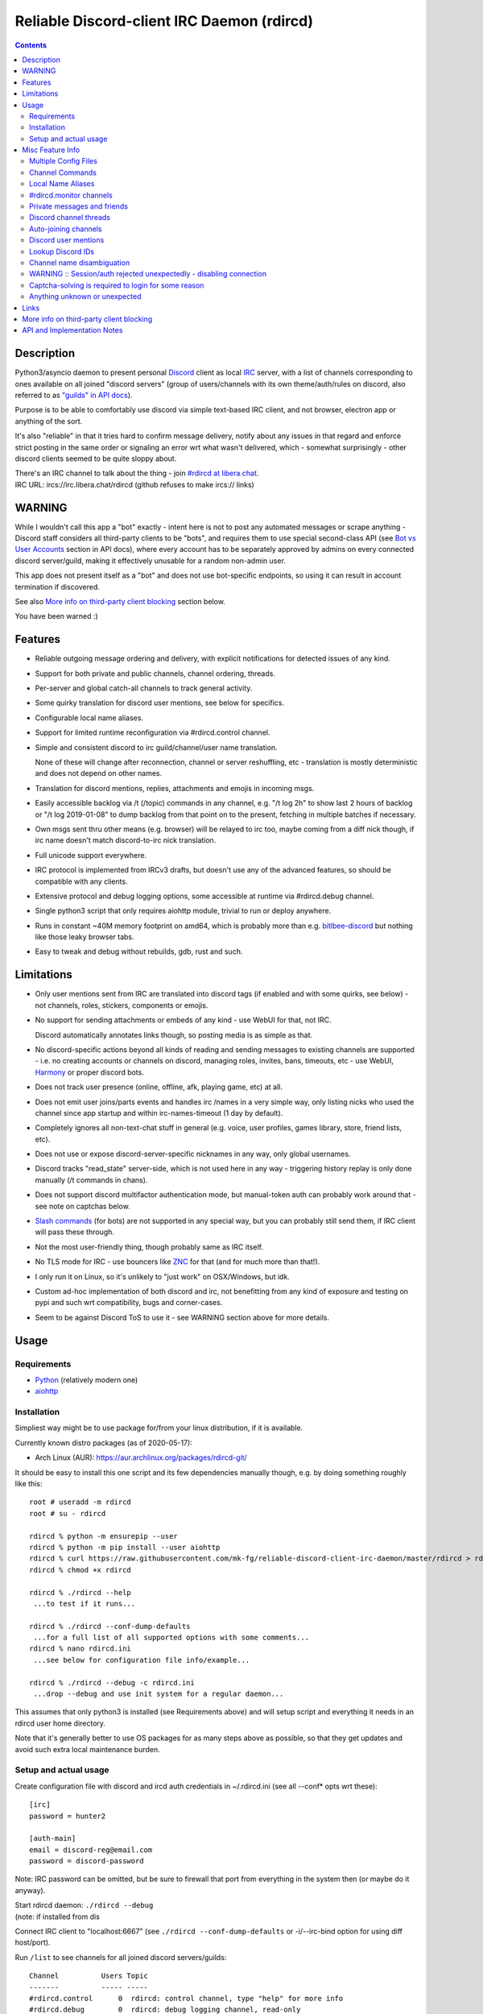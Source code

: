 Reliable Discord-client IRC Daemon (rdircd)
===========================================

.. contents::
  :backlinks: none


Description
-----------

Python3/asyncio daemon to present personal Discord_ client as local IRC_ server,
with a list of channels corresponding to ones available on all joined "discord
servers" (group of users/channels with its own theme/auth/rules on discord,
also referred to as `"guilds" in API docs`_).

Purpose is to be able to comfortably use discord via simple text-based IRC client,
and not browser, electron app or anything of the sort.

It's also "reliable" in that it tries hard to confirm message delivery,
notify about any issues in that regard and enforce strict posting in the same
order or signaling an error wrt what wasn't delivered, which - somewhat
surprisingly - other discord clients seemed to be quite sloppy about.

| There's an IRC channel to talk about the thing - join `#rdircd at libera.chat`_.
| IRC URL: ircs://irc.libera.chat/rdircd (github refuses to make ircs:// links)

.. _Discord: http://discord.gg/
.. _IRC: https://en.wikipedia.org/wiki/Internet_Relay_Chat
.. _"guilds" in API docs: https://discord.com/developers/docs/resources/guild
.. _#rdircd at libera.chat: https://web.libera.chat/?channels=#rdircd


WARNING
-------

While I wouldn't call this app a "bot" exactly - intent here is not to post any
automated messages or scrape anything - Discord staff considers all third-party
clients to be "bots", and requires them to use special second-class API
(see `Bot vs User Accounts`_ section in API docs), where every account has to be
separately approved by admins on every connected discord server/guild, making it
effectively unusable for a random non-admin user.

This app does not present itself as a "bot" and does not use bot-specific endpoints,
so using it can result in account termination if discovered.

See also `More info on third-party client blocking`_ section below.

You have been warned :)

.. _Bot vs User Accounts: https://discord.com/developers/docs/topics/oauth2#bot-vs-user-accounts


Features
--------

- Reliable outgoing message ordering and delivery, with explicit notifications
  for detected issues of any kind.

- Support for both private and public channels, channel ordering, threads.

- Per-server and global catch-all channels to track general activity.

- Some quirky translation for discord user mentions, see below for specifics.

- Configurable local name aliases.

- Support for limited runtime reconfiguration via #rdircd.control channel.

- Simple and consistent discord to irc guild/channel/user name translation.

  None of these will change after reconnection, channel or server reshuffling,
  etc - translation is mostly deterministic and does not depend on other names.

- Translation for discord mentions, replies, attachments and emojis in incoming msgs.

- Easily accessible backlog via /t (/topic) commands in any channel, e.g. "/t
  log 2h" to show last 2 hours of backlog or "/t log 2019-01-08" to dump backlog
  from that point on to the present, fetching in multiple batches if necessary.

- Own msgs sent thru other means (e.g. browser) will be relayed to irc too,
  maybe coming from a diff nick though, if irc name doesn't match discord-to-irc
  nick translation.

- Full unicode support everywhere.

- IRC protocol is implemented from IRCv3 drafts, but doesn't use any of the
  advanced features, so should be compatible with any clients.

- Extensive protocol and debug logging options, some accessible at runtime via
  #rdircd.debug channel.

- Single python3 script that only requires aiohttp module, trivial to run or
  deploy anywhere.

- Runs in constant ~40M memory footprint on amd64, which is probably more than
  e.g. bitlbee-discord_ but nothing like those leaky browser tabs.

- Easy to tweak and debug without rebuilds, gdb, rust and such.

.. _bitlbee-discord: https://github.com/sm00th/bitlbee-discord


Limitations
-----------

- Only user mentions sent from IRC are translated into discord tags
  (if enabled and with some quirks, see below) - not channels, roles, stickers,
  components or emojis.

- No support for sending attachments or embeds of any kind - use WebUI for that, not IRC.

  Discord automatically annotates links though, so posting media is as simple as that.

- No discord-specific actions beyond all kinds of reading and sending messages
  to existing channels are supported - i.e. no creating accounts or channels on discord,
  managing roles, invites, bans, timeouts, etc - use WebUI, Harmony_ or proper discord bots.

- Does not track user presence (online, offline, afk, playing game, etc) at all.

- Does not emit user joins/parts events and handles irc /names in a very simple
  way, only listing nicks who used the channel since app startup and within
  irc-names-timeout (1 day by default).

- Completely ignores all non-text-chat stuff in general
  (e.g. voice, user profiles, games library, store, friend lists, etc).

- Does not use or expose discord-server-specific nicknames in any way,
  only global usernames.

- Discord tracks "read_state" server-side, which is not used here in any way -
  triggering history replay is only done manually (/t commands in chans).

- Does not support discord multifactor authentication mode, but manual-token
  auth can probably work around that - see note on captchas below.

- `Slash commands`_ (for bots) are not supported in any special way,
  but you can probably still send them, if IRC client will pass these through.

  .. _Slash commands: https://discord.com/developers/docs/interactions/slash-commands

- Not the most user-friendly thing, though probably same as IRC itself.

- No TLS mode for IRC - use bouncers like `ZNC <http://znc.in/>`_ for that
  (and for much more than that!).

- I only run it on Linux, so it's unlikely to "just work" on OSX/Windows, but idk.

- Custom ad-hoc implementation of both discord and irc, not benefitting from any
  kind of exposure and testing on pypi and such wrt compatibility, bugs and corner-cases.

- Seem to be against Discord ToS to use it - see WARNING section above for more details.


Usage
-----

Requirements
````````````

* `Python <http://python.org/>`_ (relatively modern one)
* `aiohttp <https://aiohttp.readthedocs.io/en/stable/>`_

Installation
````````````

Simpliest way might be to use package for/from your linux distribution,
if it is available.

Currently known distro packages (as of 2020-05-17):

- Arch Linux (AUR): https://aur.archlinux.org/packages/rdircd-git/

It should be easy to install this one script and its few dependencies manually
though, e.g. by doing something roughly like this::

  root # useradd -m rdircd
  root # su - rdircd

  rdircd % python -m ensurepip --user
  rdircd % python -m pip install --user aiohttp
  rdircd % curl https://raw.githubusercontent.com/mk-fg/reliable-discord-client-irc-daemon/master/rdircd > rdircd
  rdircd % chmod +x rdircd

  rdircd % ./rdircd --help
   ...to test if it runs...

  rdircd % ./rdircd --conf-dump-defaults
   ...for a full list of all supported options with some comments...
  rdircd % nano rdircd.ini
   ...see below for configuration file info/example...

  rdircd % ./rdircd --debug -c rdircd.ini
   ...drop --debug and use init system for a regular daemon...

This assumes that only python3 is installed (see Requirements above) and will
setup script and everything it needs in an rdircd user home directory.

Note that it's generally better to use OS packages for as many steps above as
possible, so that they get updates and avoid such extra local maintenance burden.

Setup and actual usage
``````````````````````

Create configuration file with discord and ircd auth credentials in ~/.rdircd.ini
(see all --conf\* opts wrt these)::

  [irc]
  password = hunter2

  [auth-main]
  email = discord-reg@email.com
  password = discord-password

Note: IRC password can be omitted, but be sure to firewall that port from
everything in the system then (or maybe do it anyway).

| Start rdircd daemon: ``./rdircd --debug``
| (note: if installed from dis

Connect IRC client to "localhost:6667" (see ``./rdircd --conf-dump-defaults``
or -i/--irc-bind option for using diff host/port).

Run ``/list`` to see channels for all joined discord servers/guilds::

  Channel          Users Topic
  -------          ----- -----
  #rdircd.control      0  rdircd: control channel, type "help" for more info
  #rdircd.debug        0  rdircd: debug logging channel, read-only
  #rdircd.monitor      0  rdircd: read-only catch-all channel with messages from everywhere
  #rdircd.monitor.jvpp 0  rdircd: read-only catch-all channel for messages from one discord
  #me.chat.SomeUser    1  me: private chat - SomeUser
  #me.chat.x2s456gl0t  3  me: private chat - some-other-user, another-user, user3
  #jvpp.announcements  0  Server-A: Please keep this channel unmuted
  #jvpp.info           0  Server-A:
  #jvpp.rules          0  Server-A:
  #jvpp.welcome        0  Server-A: Mute unless you like notification spam
  ...
  #axsd.intro          0  Server-B: Server info and welcomes.
  #axsd.offtopic       0  Server-B: Anything goes. Civility is expected.

Notes on information here:

- Short base64 channel prefix is a persistent id of the discord guild that it belongs to.
- Full guild name (e.g. "Server-A") is used as a prefix for every channel topic.
- "#me." is a prefix of discord @me guild, where all private channels are.
- #rdircd.control and #rdircd.debug are special channels, send "help" there for more info.
- There's #rdircd.monitor catch-all channel and guild-specific ones (see notes below).
- Public IRC channel users are transient and only listed/counted if they sent
  something to a channel, as discord has no concept of "joining" for publics.

``/j #axsd.offtopic`` (/join) as you'd do with regular IRC to start shitposting there.
Channels joins/parts in IRC side do not affect discord in any way.

Run ``/t`` (/topic) command to show more info on channel-specific commands,
e.g. ``/t log`` to fetch and replay backlog starting from last event before last
rdircd shutdown, ``/t log list`` to list all activity timestamps that rdircd tracks,
or ``/t log 2h`` to fetch/dump channel log for/from specific time(stamp/span)
(iso8601 or a simple relative format).

Daemon control/config commands are available in #rdircd.control channel,
#rdircd.debug chan can be used to tweak various logging and inspect daemon state
and protocols more closely, send "help" there to list available commands.


Misc Feature Info
-----------------

| Notes on various optional and less obvious features are collected here.
| See "Usage" section for a more general information.

Multiple Config Files
`````````````````````

Multiple ini files can be specified with -c option, overriding each other in sequence.

Last one will be updated wrt [state], token= and similar runtime stuff,
as well as any values set via #rdircd.control channel commands,
so it can be useful to specify persistent config with auth and options,
and separate (initially empty) one for such dynamic state.

| E.g. ``./rdircd -c config.ini -c state.ini`` will do that.
| ``--conf-dump`` can be added to print resulting ini assembled from all these.
| ``--conf-dump-defaults`` flag can be used to list all options and their defaults.
|

Frequent state timestamp updates are done in-place (small fixed-length values),
but checking ctime before writes, so should be safe to edit any of these files
manually anytime anyway.

Channel Commands
````````````````

| In special channels like #rdircd.control and #rdircd.debug: send "h" or "help".
| All discord channels - send "/t" or "/topic".

Local Name Aliases
``````````````````

Can be defined in the config file to replace hash-based discord prefixes or server
channel names with something more readable/memorable or meaningful to you::

  [aliases]
  guild.jvpp = game-X
  chan.some-long-and-weird-name = weird
  chan.@710035588048224269 = memes

This should:

- Turn e.g. #jvpp.info into #game-X.info (lettersoup-id to more humane prefix).

- Rename that long channel to have a shorter name (retaining guild prefix).

  Note that this affects all guilds where such channel name exists, and source name
  should be in irc format, same as in /list, and is case-insensitive (as it is on irc).

- Rename channel with id=710035588048224269 to "memes" (with guild prefix too).

  That long discord channel id (also called "snowflake") can be found by typing
  "/t info" topic-command in irc channel from discord, and can be used to refer
  to that specific channel, e.g. this #general on this server instead of everywhere.

Currently aliases are implemented for guild IDs and chan names, like demonstrated above.

#rdircd.monitor channels
````````````````````````

#rdircd.monitor can be used to check on activity from all connected servers -
gets all messages, prefixed by the relevant irc channel name.

#rdircd.monitor.guild (where "guild" is a hash or alias, see above)
is a similar catch-all channels for specific discord server/guild.

They are currently created on-first-message, so might not be listed initially,
but can be joined anytime (same as with any other channels).
Joining #rdircd.monitor.me can be useful in particular to monitor any private
chats and messages for the account.

Messages in these channels are limited to specific length/lines
to avoid excessive flooding of these by multi-line msgs.

"len-monitor" and "len-monitor-lines" parameters under "[irc]" config section
can be used to control max length for these,
see ``./rdircd --conf-dump-defaults`` output for their default values.

Private messages and friends
````````````````````````````

Discord private messages create and get posted to channels in "me" server/guild,
same as they do in discord webui, and can be interacted with in the same way as
any other guild/channels (list, join/part, send/recv msgs, etc).

Join #rdircd.monitor.me (or #rdircd.monitor, see above) to get all new
msgs/chats there, as well as relationship change notifications (friend
requests/adds/removes) as notices.

Accepting friend requests and adding/removing these can be done via regular
discord webui and is not implemented in this client in any special way.

Discord channel threads
```````````````````````

"Threads" is a relatively recent Discord feature, allowing transient ad-hoc
sub-channels to be created by any user anytime, which are auto-removed ("archived")
after a relatively-short inactivity timeout (like a day).

All non-archived threads should be shown in the channel list as a regular IRC
channels, with names like #gg.general.=vot5.lets·discuss·stuff, extending parent
chan name with thread id tag ("=vot5" in this example) and a possibly-truncated
thread name (see thread-chan-name-len config option).

There are several options to see and interact with threads from the parent channel
(under [discord] section, see --conf-dump-defaults output), but even with all
these disabled, a simple notice get sent to the channel when threads are started.

There's no support for creating new threads from IRC, unarchiving old ones or
otherwise managing these, and joining thread channel in IRC doesn't "join thread"
in Discord UI (pins it under channel name), but posting anything there should do
that automatically.

Auto-joining channels
`````````````````````

"chan-auto-join-re" setting in "[irc]" section allows to specify regexp to match
channel name (without # prefix) to auto-join when any messages appear in them.

For example, to auto-join any #me.\* channels (direct messages), following
regular expression value (`python "re" syntax`_) can be used::

  [irc]
  chan-auto-join-re = ^me\.

| Or to have irc client auto-join all channels, use ``chan-auto-join-re = .``
| Empty value for this option (default) will match nothing.

This can be used as an alternative to tracking new stuff via #rdircd.monitor channels.

This regexp can be tweaked at runtime using "set" command in #rdircd.control
channel, same as any other values, to e.g. temporary enable/disable this feature
for specific discords or channels.

Discord user mentions
`````````````````````

| These are ``@username`` tags, designed to alert someone to direct-ish message.
| rdircd translates whatever matches ``msg-mention-re`` regexp conf-option into them.

Default value for it should look like this::

  [discord]
  msg-mention-re = (?:^|\s)(@)(?P<nick>[^\s,;@+]+)

Which would match any word-like space- or punctuation-separated ``@nick``
mention in sent lines.

Regexp (`python "re" syntax`_) must have named "nick" group with
nick/username lookup string, which will be replaced by discord mention tag,
and all other capturing groups (i.e. ones without ``?:``) will be stripped
(like ``@`` in above regexp).

Default regexp above should still allow to send e.g. ``\@something`` to appear
non-highlighted in webapp (and without ``\`` due to markdown), as it won't be
matched by ``(?:^|\s)`` part due to that backslash prefix.

As another example, to have classic irc-style highlights at the start of the
line, regexp like this one can be used::

  msg-mention-re = ^(?P<nick>[^\s,;@+]+)(:)

And should translate e.g. ``mk-fg: some msg`` into ``@mk-fg some msg``
(with @-part being mention-tag).

To ID specific discord user, "nick" group will be used in following ways:

- Case-insensitive match against all recent guild-related irc names
  (message authors, reactions, private channel users, etc).

- Lookup unique name completion by prefix, same as in webui after @.

- If no cached or unique match found - error notice will be issued
  and message not sent.

Such strict behavior is designed to avoid any unintentional mis-translations,
and highlighting wrong person should generally only be possible via misspelling.

Related ``msg-mention-re-ignore`` option (regexp to match against full capture
of pattern above) can also be used to skip some non-mention things from being
treated as such, that'd otherwise be picked-up by first regexp, stripping
capturing groups from them too, which can be used to e.g. undo escaping.

Set ``msg-mention-re`` to an empty value to disable all this translation entirely.

Note that discord user lists can be quite massive (10K+ users), are not split
by channel, and are not intended to be pre-fetched by the client, only queried
for completions or visible parts, which doesn't map well to irc, hence all this magic.

.. _python "re" syntax: https://docs.python.org/3/library/re.html#regular-expression-syntax

Lookup Discord IDs
``````````````````

Mostly useful for debugging - /who command can resolve specified ID
(e.g. channel_id from protocol logs) to a channel/user/guild info:

- ``/who #123456`` - find/describe channel with id=123456.
- ``/who @123456`` - user id lookup.
- ``/who %123456`` - guild id info.

All these ID values are unique for discord within their type.

Channel name disambiguation
```````````````````````````

Discord name translation is "mostly" deterministic due to one exception -
channels with exactly same name within same server/guild, which discord allows.

Only when there is a conflict, these are suffixed by .1, .2, etc in alpha-sort
order of their (constant) IDs, so same combination of channels will retain same
suffixes, regardless of any ordering quirks.

Renaming conflicting channels will rename IRC chans to unsuffixed ones as well.

Note that when channels are renamed (incl. during such conflicts), IRC notice
lines about it are always issued in both affected channels and relevant
#rdircd.monitor channels.

WARNING :: Session/auth rejected unexpectedly - disabling connection
````````````````````````````````````````````````````````````````````

This should happen by default when discord gateway responds with op=9
"invalid session" event to an authentication attempt,
not reconnecting after that, as presumably it'd fail in the same way anyway.

This would normally mean that authentication with the discord server has failed,
but on (quite frequent) discord service disruptions, gateway also returns that
opcode for all logins after some timeout, presumably using it as a fallback
when failing to access auth backends.

This can get annoying fast, as one'd have to manually force reconnection when
discord itself is in limbo.

If auth data is supposed to be correct, can be fixed by setting
``ws-reconnect-on-auth-fail = yes`` option in ``[discord]`` ini section,
which will force client to keep reconnecting regardless.

Captcha-solving is required to login for some reason
````````````````````````````````````````````````````

Don't know why or when it happens, but was reported by some users in this and
other similar discord clients - see `issue-1`_ here and links in there.

Fix is same as with bitlbee-discord_ - login via browser, maybe from the same
IP Address, and put auth token extracted from this browser into configuration
ini file's [auth-main] section, e.g.::

  [auth-main]
  token = ...

See "Usage" in README of bitlbee-discord_ (scroll down on that link) for how to
extract this token from various browsers.

Note that you can use multiple configuration files (see -c/--conf option) to specify
this token via separate file, generated in whatever fashion, in addition to main one.

Extra ``token-manual = yes`` option can be added in that section to never
try to request, update or refresh this token automatically in any way.
Dunno if this option is needed, or if such captcha-login is only required once,
and later automatic token requests/updates might work (maybe leave note on
`issue-1`_ if you'll test it one way or the other).

Never encountered this problem myself so far.

.. _issue-1: https://github.com/mk-fg/reliable-discord-client-irc-daemon/issues/1

Anything unknown or unexpected
``````````````````````````````

Can be seen in #rdircd.debug channel with warning/error level, as well as logged to stderr.

These should not normally occur though, unless there's a bug or - more likely -
missing handling for some new/uncommon events (either can be reported as a
github issue), so joining/monitoring either of these sources is recommended.


Links
-----

Other third-party Discord clients that I'm aware of atm (2020-05-07),
in no particular order.

IRC-translation clients (like this one):

- bitlbee_ + bitlbee-discord_ - similar IRC interface
- bitlbee_ + libpurple (from Pidgin_) - diff discord implementation from above
- ircdiscord_ - Go client proxy, based on same lib as gtkcord_ and 6cord_

Graphical UI (GUI) clients:

- Pidgin_ - popular cross-platform client, its libpurple can be used from bitlbee_ as well
- gtkcord_ - liteweight Go/GTK3 client, also works on linuxy phones (like PinePhone_)
- Ripcord_ - cross-platform proprietary shareware client, also supports slack

Web UI (in-browser) clients:

- BetterDiscord_ - alternative in-browser web interface/client (see also BandagedBD_ fork)
- Powercord_ - privacy and client extension oriented mod/framework
- Glasscord_ - discord client tweak for transparency and nicer looks
- EnhancedDiscord_ (`joe27g/EnhancedDiscord`_) - JS plugin framework for extra client functionality

Terminal UI (TUI, ncurses) clients:

- Cordless_ - fairly mature Go TUI client, abandoned after discord blocking dev's acc
- 6cord_ - Go client, seem to be deprecated atm in favor of gtkcord_
- Terminal-Discord_ - minimal JS/node terminal client
- `Discord Terminal`_ - customizable JS/node client with IRC layout and Windows OS support
- Discurses_ - python urwid/curses client
- Discline_ - another python client with typical IRC looks, seem to be broken atm

Command-line clients:

- Harmony_ - tool for discord account manipulation - e.g. create, change settings, accept invites, etc

Not an exhaustive list by any means.

.. _bitlbee: https://www.bitlbee.org/
.. _Pidgin: https://pidgin.im/
.. _ircdiscord: https://github.com/tadeokondrak/ircdiscord/
.. _gtkcord: https://github.com/diamondburned/gtkcord3/
.. _PinePhone: https://www.pine64.org/pinephone/
.. _Ripcord: https://cancel.fm/ripcord/
.. _BandagedBD: https://github.com/rauenzi/BetterDiscordApp
.. _BetterDiscord: https://betterdiscord.net/
.. _Powercord: https://powercord.dev/
.. _Glasscord: https://github.com/AryToNeX/Glasscord
.. _EnhancedDiscord: https://enhanceddiscord.com/
.. _joe27g/EnhancedDiscord: https://github.com/joe27g/EnhancedDiscord
.. _6cord: https://gitlab.com/diamondburned/6cord/
.. _Cordless: https://github.com/Bios-Marcel/cordless
.. _Terminal-Discord: https://github.com/xynxynxyn/terminal-discord
.. _Discord Terminal: https://github.com/cloudrex/discord-term
.. _Discurses: https://github.com/topisani/Discurses
.. _Discline: https://github.com/MitchWeaver/Discline
.. _Harmony: https://github.com/nickolas360/harmony


More info on third-party client blocking
----------------------------------------

As mentioned in the "WARNING" section above, `Bot vs User Accounts`_ section in
API docs seem to prohibit people using third-party clients,
same as `Discord Community Guidelines`_.

.. _Discord Community Guidelines: https://discord.com/guidelines

I did ask discord staff for clarification on the matter,
and got this response around Nov 2020:

    Is third-party discord client that uses same API as webapp, that does not
    have any kind of meaningful automation beyond what official discord app has,
    will be considered a "self-bot" or "user-bot"?

    I.e. are absolutely all third-party clients not using Bot API in violation
    of discord ToS, period?

    Or does that "self-bot" or "user-bot" language applies only to a specific
    sub-class of clients that are intended to automate client/user behavior,
    beyond just allowing a person to connect and chat on discord normally?

  Discord does not allow any form of third party client, and using a client like
  this can result in your account being disabled.  Our API documentation
  explicitly states that a bot account is required to use our API: "Automating
  normal user accounts (generally called "self-bots") outside of the OAuth2/bot
  API is forbidden, and can result in an account termination if found."

Another thing you might want to keep in mind, is that apparently it's also
considered to be responsibility of discord admins to enforce its Terms of
Service, or - presumably - be at risk of whole guild/community being shut down.

Got clarification on this issue in the same email (Nov 2020):

    Are discord server admins under obligation to not just follow discord Terms
    of Service themselves (obviously), but also enforce them within the server
    to the best of their knowledge?

    I.e. if discord server admin knows that some user is in violation of the
    ToS, are they considered to be under obligation to either report them to
    discord staff or take action to remove (ban) them from the server?

    Should failing to do so (i.e. not taking action on known ToS violation)
    result in discord server (and maybe admins' account) termination or some
    similar punitive action, according to current discord ToS or internal policies?

  Server owners and admin are responsible for moderating their servers in
  accordance with our Terms of Service and Community Guidelines.
  If content that violates our Terms or Guidelines is posted in your server,
  it is your responsibility to moderate it appropriately.

So unless something changes or I misread discord staff position,
using this client can get your discord account terminated,
and discord admins seem to have responsibility to ban/report its usage,
if they are aware of it.

Few other datapoints and anecdotes on the subject:

- Don't think Discord's "Terms of Service" document explicitly covers
  third-party client usage, but "Discord Community Guidelines" kinda does,
  if you consider this client to be "self-bot" or "user-bot" at least.

  Only thing that matters in practice is likely the actual staff and specific
  server admins' position and actions on this matter, as of course it's a
  private platform/communities and everything is up to their discretion.

- Unrelated to this client, one person received following warning (2020-01-30)
  after being reported (by another user) for mentioning that they're using
  BetterDiscord_ (which is/was mostly just a custom css theme at the time, afaik):

  .. image:: discord-tos-violation-warning.jpg

- In September 2021 there was a bunch of issues with people using different
  third-party clients being asked to reset their passwords daily due to
  "suspicious activity", raised here in `issue-18`_ (check out other links there too),
  which seem to have gone away within a week.

  At least one person in that issue thread also reported being asked for phone
  account verification for roughly same reason about a week after that, so maybe
  "suspicious activity" triggering for 3p clients haven't really gone away.

- Cordless_ client developer's acc apparently got blocked for ToS violation when
  initiating private chats. This client doesn't have such functionality, but
  maybe one should be more careful with private chats anyway, as that seem to be
  a major spam vector, so is more likely to be heavily-monitored, I think.

There are also `some HN comments clarifying Discord staff position in a thread here`_,
though none of the above should probably be taken as definitive,
since third-party and even support staff's responses can be wrong/misleading or outdated,
and such treatment can likely change anytime and in any direction,
without explicit indication.

.. _issue-18: https://github.com/mk-fg/reliable-discord-client-irc-daemon/issues/18
.. _some HN comments clarifying Discord staff position in a thread here: https://news.ycombinator.com/item?id=25214777


API and Implementation Notes
----------------------------

Note: only using this API here, only going by public info, can be wrong,
and would appreciate any updates/suggestions/corrections via open issues.

Last updated: 2021-07-27

- Discord API docs don't seem to cover "full-featured client" use-case,
  because such use of its API is explicitly not supported, against their
  Terms of Service, and presumably has repercussions if discovered.

  See WARNING section above for more details.

- Discord API protocol changes between version, which are documented on
  `Change Log page of the API docs`_.

  Code has API number hardcoded as DiscordSession.api_ver, which has to be
  bumped there manually after updating it to handle new features as necessary.

  .. _Change Log page of the API docs: https://discord.com/developers/docs/change-log

- Auth uses undocumented /api/auth/login endpoint for getting "token" value for
  email/password, which is not OAuth2 token and is usable for all other endpoints
  (e.g. POST URLs, Gateway, etc) without any prefix in HTTP Authorization header.

  Found it being used in other clients, and dunno if there's any other way to
  authorize non-bot on e.g. Gateway websocket - only documented auth is OAuth2,
  and it doesn't seem to allow that.

  Being apparently undocumented and available since the beginning,
  guess it might be heavily deprecated by now and go away at any point in the future.

- Sent message delivery confirmation is done by matching unique "nonce" value in
  MESSAGE_CREATE event from gateway websocket with one sent out to REST API.

  All messages are sent out in strict sequence (via one queue), with synchronous
  waiting on confirmation, aborting whole queue if first one fails to be delivered,
  with notices for each failed/discarded msg.

  This is done to ensure that all messages either arrive in the same strict
  order they've been sent or not posted at all.

- Fetching list of users for discord channel or even guild does not seem to be
  well-supported or intended by the API design.

  There are multiple opcodes that allow doing that in a limited way, none of
  which work well for large discords (e.g. 10k+ users).

  request_guild_members (8) doesn't return any results, request_sync (12)
  doesn't work, request_sync_chan (14) can be used to request small slice of the
  list, but only one at a time (disconnects on concurrent requests).

  Latter is intended to only keep part of userlist that is visible synced in the client,
  doesn't support proper paging through whole thing,
  and only gets updates for last-requested part with indexes in it -
  basically "I'm in this guild/channel, what should I see?" request from the client.

- Some events on gateway websocket are undocumented, maybe due to lag of docs
  behind implementation, or due to them not being deemed that useful to bots, idk.

- Discord allows channels (and probably users) to have exactly same name, which is not
  a big deal for users (due to one-way translation), but have to be disambiguated for channels.

- Gateway websocket `can use zlib compression`_, which makes inspecting protocol in
  browser devtools a bit inconvenient. `gw-ws-har-decode.py <gw-ws-har-decode.py>`_
  helper script in this repo can be used to decompress/decode websocket messages saved
  from chromium-engine browser devtools (pass -h/--help option for info on how to do it).

  .. _can use zlib compression: https://discord.com/developers/docs/topics/gateway#encoding-and-compression

- Adding support for initiating private chats might be a bad idea, as Cordless_
  dev apparently got banned for that, as these seem to be main spam vector,
  so more monitoring and anomaly detection is likely done there, leading to
  higher risk for users.
